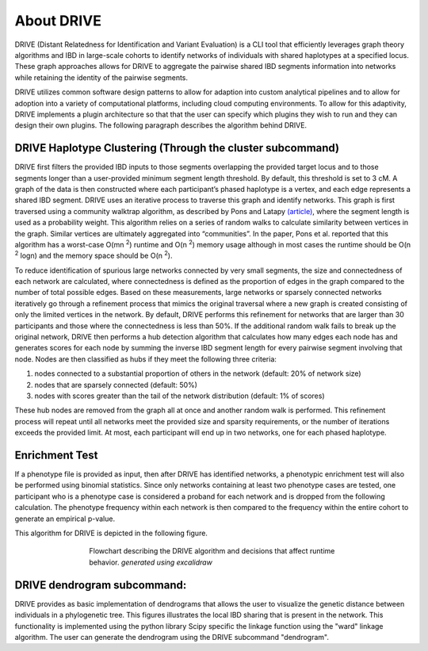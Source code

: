 About DRIVE
===========
DRIVE (Distant Relatedness for Identification and Variant Evaluation) is a CLI tool that efficiently leverages graph theory algorithms and IBD in large-scale cohorts to identify networks of individuals with shared haplotypes at a specified locus. These graph approaches allows for DRIVE to aggregate the pairwise shared IBD segments information into networks while retaining the identity of the pairwise segments.

DRIVE utilizes common software design patterns to allow for adaption into custom analytical pipelines and to allow for adoption into a variety of computational platforms, including cloud computing environments. To allow for this adaptivity, DRIVE implements a plugin architecture so that that the user can specify which plugins they wish to run and they can design their own plugins. The following paragraph describes the algorithm behind DRIVE.

DRIVE Haplotype Clustering (Through the cluster subcommand)
-----------------------------------------------------------
DRIVE first filters the provided IBD inputs to those segments overlapping the provided target locus and to those segments longer than a user-provided minimum segment length threshold. By default, this threshold is set to 3 cM. A graph of the data is then constructed where each participant’s phased haplotype is a vertex, and each edge represents a shared IBD segment. DRIVE uses an iterative process to traverse this graph and identify networks. This graph is first traversed using a community walktrap algorithm, as described by Pons and Latapy `(article) <https://arxiv.org/abs/physics/0512106>`_, where the segment length is used as a probability weight. This algorithm relies on a series of random walks to calculate similarity between vertices in the graph. Similar vertices are ultimately aggregated into “communities”. In the paper, Pons et al. reported that this algorithm has a worst-case O(mn :sup:`2`) runtime and O(n :sup:`2`) memory usage although in most cases the runtime should be O(n :sup:`2` logn) and the memory space should be O(n :sup:`2`). 

To reduce identification of spurious large networks connected by very small segments, the size and connectedness of each network are calculated, where connectedness is defined as the proportion of edges in the graph compared to the number of total possible edges. Based on these measurements, large networks or sparsely connected networks iteratively go through a refinement process that mimics the original traversal where a new graph is created consisting of only the limited vertices in the network. By default, DRIVE performs this refinement for networks that are larger than 30 participants and those where the connectedness is less than 50%. If the additional random walk fails to break up the original network, DRIVE then performs a hub detection algorithm that calculates how many edges each node has and generates scores for each node by summing the inverse IBD segment length for every pairwise segment involving that node. Nodes are then classified as hubs if they meet the following three criteria: 

1) nodes connected to a substantial proportion of others in the network (default: 20% of network size)
2) nodes that are sparsely connected (default: 50%) 
3) nodes with scores greater than the tail of the network distribution (default: 1% of scores) 

These hub nodes are removed from the graph all at once and another random walk is performed.  This refinement process will repeat until all networks meet the provided size and sparsity requirements, or the number of iterations exceeds the provided limit. At most, each participant will end up in two networks, one for each phased haplotype.

Enrichment Test
---------------
If a phenotype file is provided as input, then after DRIVE has identified networks, a phenotypic enrichment test will also be performed using binomial statistics. Since only networks containing at least two phenotype cases are tested, one participant who is a phenotype case is considered a proband for each network and is dropped from the following calculation. The  phenotype frequency within each network is then compared to the frequency within the entire cohort to generate an empirical p-value.

This algorithm for DRIVE is depicted in the following figure.


.. figure:: /assets/images/DRIVE_flowchart_4_27_25.excalidraw.png
    :height: 500
    :figwidth: 500
    :align: center
    
    Flowchart describing the DRIVE algorithm and decisions that affect runtime behavior. *generated using excalidraw*


DRIVE dendrogram subcommand:
----------------------------
DRIVE provides as basic implementation of dendrograms that allows the user to visualize the genetic distance between individuals in a phylogenetic tree. This figures illustrates the local IBD sharing that is present in the network. This functionality is implemented using the python library Scipy specific the linkage function using the "ward" linkage algorithm. The user can generate the dendrogram using the DRIVE subcommand "dendrogram". 


